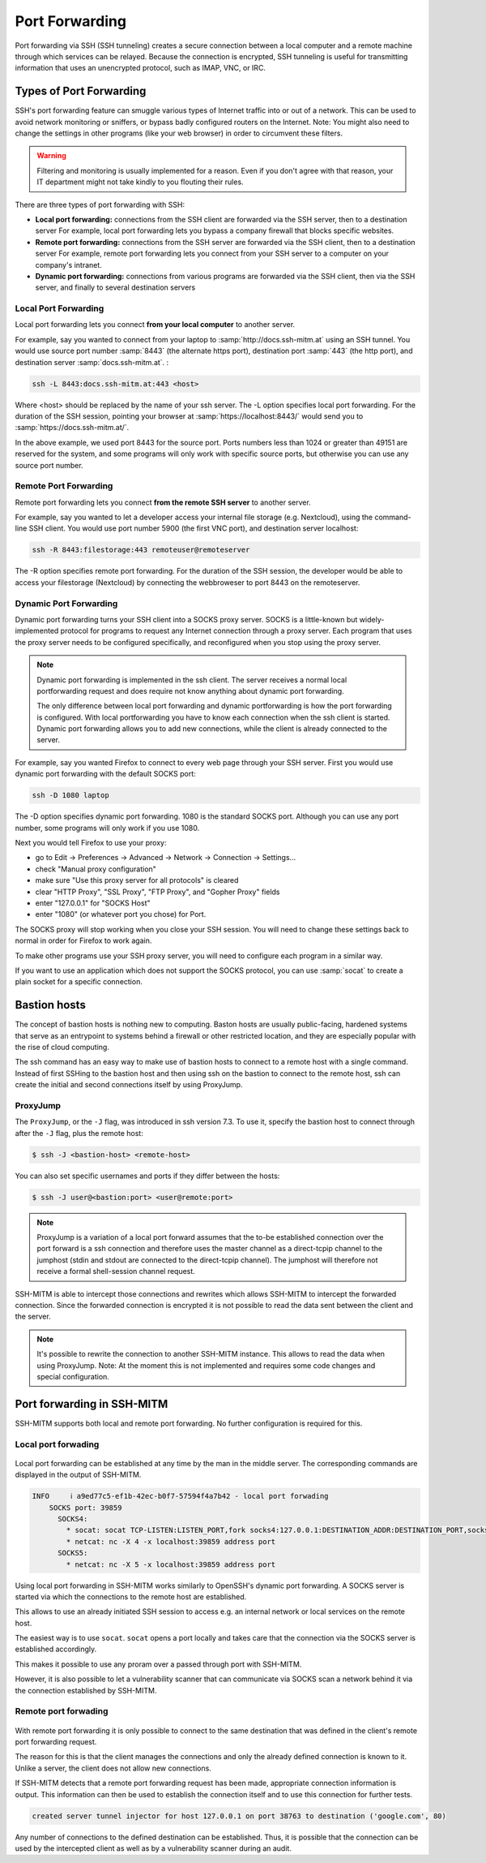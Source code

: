 ===============
Port Forwarding
===============

Port forwarding via SSH (SSH tunneling) creates a secure connection between a local computer
and a remote machine through which services can be relayed. Because the connection is encrypted,
SSH tunneling is useful for transmitting information that uses an unencrypted protocol, such as IMAP, VNC, or IRC.

Types of Port Forwarding
========================

SSH's port forwarding feature can smuggle various types of Internet traffic into or out of a network.
This can be used to avoid network monitoring or sniffers, or bypass badly configured routers on the Internet.
Note: You might also need to change the settings in other programs (like your web browser) in order to circumvent these filters.

.. warning::

  Filtering and monitoring is usually implemented for a reason. Even if you don't agree with that reason, your IT department might not take kindly to you flouting their rules.

There are three types of port forwarding with SSH:

* **Local port forwarding:** connections from the SSH client are forwarded via the SSH server, then to a destination server
  For example, local port forwarding lets you bypass a company firewall that blocks specific websites.
* **Remote port forwarding:** connections from the SSH server are forwarded via the SSH client, then to a destination server
  For example, remote port forwarding lets you connect from your SSH server to a computer on your company's intranet.
* **Dynamic port forwarding:** connections from various programs are forwarded via the SSH client, then via the SSH server, and finally to several destination servers


Local Port Forwarding
---------------------

Local port forwarding lets you connect **from your local computer** to another server.

For example, say you wanted to connect from your laptop to :samp:`http://docs.ssh-mitm.at` using an SSH tunnel.
You would use source port number :samp:`8443` (the alternate https port), destination port :samp:`443` (the http port), and destination server :samp:`docs.ssh-mitm.at`. :

.. code-block::

  ssh -L 8443:docs.ssh-mitm.at:443 <host>

Where <host> should be replaced by the name of your ssh server. The -L option specifies local port forwarding.
For the duration of the SSH session, pointing your browser at :samp:`https://localhost:8443/` would send you to :samp:`https://docs.ssh-mitm.at/`.

In the above example, we used port 8443 for the source port.
Ports numbers less than 1024 or greater than 49151 are reserved for the system,
and some programs will only work with specific source ports, but otherwise you can use any source port number.

.. figure:: /images/ssh_local_port_forward.png
  :scale: 100

  ..

Remote Port Forwarding
----------------------

Remote port forwarding lets you connect **from the remote SSH server** to another server.

For example, say you wanted to let a developer access your internal file storage (e.g. Nextcloud), using the command-line SSH client.
You would use port number 5900 (the first VNC port), and destination server localhost:

.. code-block::

  ssh -R 8443:filestorage:443 remoteuser@remoteserver

The -R option specifies remote port forwarding.
For the duration of the SSH session, the developer would be able to access
your filestorage (Nextcloud) by connecting the webbroweser to port 8443 on the remoteserver.



.. figure:: /images/ssh_remote_port_forward.png
  :scale: 100

  ..

Dynamic Port Forwarding
-----------------------

Dynamic port forwarding turns your SSH client into a SOCKS proxy server.
SOCKS is a little-known but widely-implemented protocol for programs to request any Internet connection through a proxy server.
Each program that uses the proxy server needs to be configured specifically, and reconfigured when you stop using the proxy server.

.. note::

  Dynamic port forwarding is implemented in the ssh client. The server receives a normal local portforwarding request
  and does require not know anything about dynamic port forwarding.

  The only difference between local port forwarding and dynamic portforwarding is how the port forwarding is configured.
  With local portforwarding you have to know each connection when the ssh client is started.
  Dynamic port forwarding allows you to add new connections, while the client is already connected to the server.

For example, say you wanted Firefox to connect to every web page through your SSH server. First you would use dynamic port forwarding with the default SOCKS port:

.. code-block::

  ssh -D 1080 laptop

The -D option specifies dynamic port forwarding. 1080 is the standard SOCKS port.
Although you can use any port number, some programs will only work if you use 1080.

Next you would tell Firefox to use your proxy:

* go to Edit -> Preferences -> Advanced -> Network -> Connection -> Settings...
* check "Manual proxy configuration"
* make sure "Use this proxy server for all protocols" is cleared
* clear "HTTP Proxy", "SSL Proxy", "FTP Proxy", and "Gopher Proxy" fields
* enter "127.0.0.1" for "SOCKS Host"
* enter "1080" (or whatever port you chose) for Port.

The SOCKS proxy will stop working when you close your SSH session. You will need to change these settings back to normal in order for Firefox to work again.

To make other programs use your SSH proxy server, you will need to configure each program in a similar way.

If you want to use an application which does not support the SOCKS protocol, you can use :samp:`socat` to create a plain socket for a specific connection.


Bastion hosts
=============

The concept of bastion hosts is nothing new to computing.
Baston hosts are usually public-facing, hardened systems that serve as an entrypoint to systems
behind a firewall or other restricted location, and they are especially popular with the rise of cloud computing.

The ssh command has an easy way to make use of bastion hosts to connect to a remote host with a single command.
Instead of first SSHing to the bastion host and then using ssh on the bastion to connect to the remote host,
ssh can create the initial and second connections itself by using ProxyJump.

ProxyJump
---------

The ``ProxyJump``, or the ``-J`` flag, was introduced in ssh version 7.3.
To use it, specify the bastion host to connect through after the ``-J`` flag, plus the remote host:


.. code-block::

  $ ssh -J <bastion-host> <remote-host>

You can also set specific usernames and ports if they differ between the hosts:

.. code-block::

  $ ssh -J user@<bastion:port> <user@remote:port>

.. note::

  ProxyJump is a variation of a local port forward assumes that the
  to-be established connection over the port forward is a ssh connection and therefore uses the master channel
  as a direct-tcpip channel to the jumphost (stdin and stdout are connected to the direct-tcpip channel).
  The jumphost will therefore not receive a formal shell-session channel request.

SSH-MITM is able to intercept those connections and rewrites which allows SSH-MITM to intercept the forwarded connection.
Since the forwarded connection is encrypted it is not possible to read the data sent between the client and the server.

.. note::

  It's possible to rewrite the connection to another SSH-MITM instance. This allows to read the data when using ProxyJump.
  Note: At the moment this is not implemented and requires some code changes and special configuration.


Port forwarding in SSH-MITM
===========================

SSH-MITM supports both local and remote port forwarding.
No further configuration is required for this.


Local port forwading
--------------------

.. figure:: /images/ssh-mitm_client_port_inject.png
  :scale: 100

  ..


Local port forwarding can be established at any time by the man in the middle server.
The corresponding commands are displayed in the output of SSH-MITM.

.. code-block::

  INFO     ℹ a9ed77c5-ef1b-42ec-b0f7-57594f4a7b42 - local port forwading
      SOCKS port: 39859
        SOCKS4:
          * socat: socat TCP-LISTEN:LISTEN_PORT,fork socks4:127.0.0.1:DESTINATION_ADDR:DESTINATION_PORT,socksport=39859
          * netcat: nc -X 4 -x localhost:39859 address port
        SOCKS5:
          * netcat: nc -X 5 -x localhost:39859 address port

Using local port forwarding in SSH-MITM works similarly to OpenSSH's dynamic port forwarding. A SOCKS server is started via which the connections to the remote host are established.

This allows to use an already initiated SSH session to access e.g. an internal network or local services on the remote host.

The easiest way is to use ``socat``. ``socat`` opens a port locally and takes care that the connection via the SOCKS server is established accordingly.

This makes it possible to use any proram over a passed through port with SSH-MITM.


However, it is also possible to let a vulnerability scanner that can communicate via SOCKS scan a network behind it via the connection established by SSH-MITM.


Remote port forwading
---------------------

.. figure:: /images/ssh-mitm_server_port_inject.png
  :scale: 100

  ..

With remote port forwarding it is only possible to connect to the same destination that was defined in the client's remote port forwarding request.

The reason for this is that the client manages the connections and only the already defined connection is known to it. Unlike a server, the client does not allow new connections.

If SSH-MITM detects that a remote port forwarding request has been made, appropriate connection information is output. This information can then be used to establish the connection itself and to use this connection for further tests.

.. code-block::

   created server tunnel injector for host 127.0.0.1 on port 38763 to destination ('google.com', 80)

Any number of connections to the defined destination can be established. Thus, it is possible that the connection can be used by the intercepted client as well as by a vulnerability scanner during an audit.
